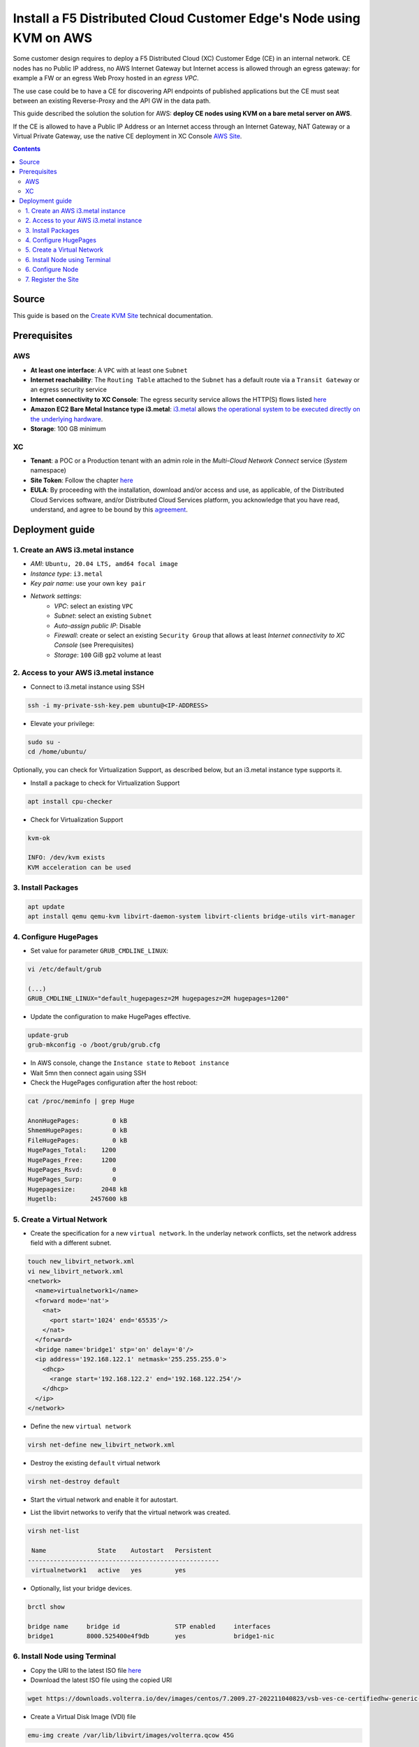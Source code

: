 Install a F5 Distributed Cloud Customer Edge's Node using KVM on AWS
####################################################################
Some customer design requires to deploy a F5 Distributed Cloud (XC) Customer Edge (CE) in an internal network.
CE nodes has no Public IP address, no AWS Internet Gateway but Internet access is allowed through an egress gateway:
for example a FW or an egress Web Proxy hosted in an *egress VPC*.

The use case could be to have a CE for discovering API endpoints of published applications
but the CE must seat between an existing Reverse-Proxy and the API GW in the data path.

.. image:: ./_pictures/design.svg
   :align: center
   :width: 500
   :alt: Architecture

This guide described the solution the solution for AWS: **deploy CE nodes using KVM on a bare metal server on AWS**.

If the CE is allowed to have a Public IP Address or an Internet access through an Internet Gateway, NAT Gateway or a Virtual Private Gateway,
use the native CE deployment in XC Console `AWS Site <https://docs.cloud.f5.com/docs/how-to/site-management/create-aws-site>`_.

.. contents:: Contents
    :local:

Source
*****************************************
This guide is based on the `Create KVM Site <https://docs.cloud.f5.com/docs/how-to/site-management/create-kvm-libvirt-site>`_ technical documentation.

Prerequisites
*****************************************
AWS
=========================================
- **At least one interface**: A ``VPC`` with at least one ``Subnet``
- **Internet reachability**: The ``Routing Table`` attached to the ``Subnet`` has a default route via a ``Transit Gateway`` or an egress security service
- **Internet connectivity to XC Console**: The egress security service allows the HTTP(S) flows listed `here <https://docs.cloud.f5.com/docs/reference/network-cloud-ref>`_
- **Amazon EC2 Bare Metal Instance type i3.metal**: `i3.metal <https://aws.amazon.com/pt/ec2/instance-types/i3/>`_ allows `the operational system to be executed directly on the underlying hardware <https://aws.amazon.com/blogs/aws/new-amazon-ec2-bare-metal-instances-with-direct-access-to-hardware/>`_.
- **Storage**: 100 GB minimum

XC
=========================================
- **Tenant**: a POC or a Production tenant with an admin role in the *Multi-Cloud Network Connect* service (*System* namespace)
- **Site Token**: Follow the chapter `here <https://docs.cloud.f5.com/docs/how-to/site-management/create-kvm-libvirt-site#create-a-site-token>`_
- **EULA**: By proceeding with the installation, download and/or access and use, as applicable, of the Distributed Cloud Services software, and/or Distributed Cloud Services platform, you acknowledge that you have read, understand, and agree to be bound by this `agreement <https://www.volterra.io/terms>`_.

Deployment guide
*****************************************
1. Create an AWS i3.metal instance
=========================================
- *AMI*: ``Ubuntu, 20.04 LTS, amd64 focal image``
- *Instance type*: ``i3.metal``
- *Key pair name*: use your own ``key pair``
- *Network settings*:
    - *VPC*: select an existing ``VPC``
    - *Subnet*: select an existing ``Subnet``
    - *Auto-assign public IP*: Disable
    - *Firewall*: create or select an existing ``Security Group`` that allows at least *Internet connectivity to XC Console* (see Prerequisites)
    - *Storage*: ``100`` GiB ``gp2`` volume at least

2. Access to your AWS i3.metal instance
=========================================
- Connect to i3.metal instance using SSH

.. code-block:: bash

    ssh -i my-private-ssh-key.pem ubuntu@<IP-ADDRESS>


- Elevate your privilege:

.. code-block:: bash

    sudo su -
    cd /home/ubuntu/


Optionally, you can check for Virtualization Support, as described below, but an i3.metal instance type supports it.

- Install a package to check for Virtualization Support

.. code-block:: bash

    apt install cpu-checker


- Check for Virtualization Support

.. code-block:: bash

    kvm-ok

    INFO: /dev/kvm exists
    KVM acceleration can be used


3. Install Packages
=========================================

.. code-block:: bash

    apt update
    apt install qemu qemu-kvm libvirt-daemon-system libvirt-clients bridge-utils virt-manager


4. Configure HugePages
=========================================
- Set value for parameter ``GRUB_CMDLINE_LINUX``:

.. code-block:: bash

    vi /etc/default/grub

    (...)
    GRUB_CMDLINE_LINUX="default_hugepagesz=2M hugepagesz=2M hugepages=1200"


- Update the configuration to make HugePages effective.

.. code-block:: bash

    update-grub
    grub-mkconfig -o /boot/grub/grub.cfg


- In AWS console, change the ``Instance state`` to ``Reboot instance``
- Wait 5mn then connect again using SSH
- Check the HugePages configuration after the host reboot:

.. code-block:: bash

    cat /proc/meminfo | grep Huge

    AnonHugePages:         0 kB
    ShmemHugePages:        0 kB
    FileHugePages:         0 kB
    HugePages_Total:    1200
    HugePages_Free:     1200
    HugePages_Rsvd:        0
    HugePages_Surp:        0
    Hugepagesize:       2048 kB
    Hugetlb:         2457600 kB


5. Create a Virtual Network
=========================================

- Create the specification for a new ``virtual network``. In the underlay network conflicts, set the network address field with a different subnet.

.. code-block:: bash

    touch new_libvirt_network.xml
    vi new_libvirt_network.xml
    <network>
      <name>virtualnetwork1</name>
      <forward mode='nat'>
        <nat>
          <port start='1024' end='65535'/>
        </nat>
      </forward>
      <bridge name='bridge1' stp='on' delay='0'/>
      <ip address='192.168.122.1' netmask='255.255.255.0'>
        <dhcp>
          <range start='192.168.122.2' end='192.168.122.254'/>
        </dhcp>
      </ip>
    </network>


- Define the new ``virtual network``

.. code-block:: bash

    virsh net-define new_libvirt_network.xml


- Destroy the existing ``default`` virtual network

.. code-block:: bash

    virsh net-destroy default


- Start the virtual network and enable it for autostart.

.. code-block:: bash
    virsh net-start virtualnetwork1
    virsh net-autostart virtualnetwork1


- List the libvirt networks to verify that the virtual network was created.

.. code-block:: bash

    virsh net-list

     Name              State    Autostart   Persistent
    ----------------------------------------------------
     virtualnetwork1   active   yes         yes


- Optionally, list your bridge devices.

.. code-block:: bash

    brctl show

    bridge name     bridge id               STP enabled     interfaces
    bridge1         8000.525400e4f9db       yes             bridge1-nic


6. Install Node using Terminal
=========================================
- Copy the URI to the latest ISO file `here <https://docs.cloud.f5.com/docs/images/node-cert-hw-kvm-images>`_
- Download the latest ISO file using the copied URI

.. code-block:: bash

    wget https://downloads.volterra.io/dev/images/centos/7.2009.27-202211040823/vsb-ves-ce-certifiedhw-generic-production-centos-7.2009.27-202211040823.1667791030.iso

- Create a Virtual Disk Image (VDI) file

.. code-block:: bash

    emu-img create /var/lib/libvirt/images/volterra.qcow 45G

- Create a new virtual machine using the latest ISO file downloaded

.. code-block:: bash

    virt-install \
        --name Volterra \
        --memory 28000 \
        --vcpus=8 \
        --network network=virtualnetwork1,model=virtio \
        --accelerate \
        --disk path=/var/lib/libvirt/images/volterra.qcow,bus=virtio,cache=none,size=64 \
        --cdrom /home/ubuntu/vsb-ves-ce-certifiedhw-generic-production-centos-7.2009.27-202211040823.1667791030.iso \
        --noautoconsole \
        --noreboot

- Wait 5mn
- Start the virtual machine

    virsh start Volterra

- Verify the status of the virtual machine

.. code-block:: bash

    virsh list --all

     Id   Name       State
    --------------------------
     1    Volterra   running

- Optionally, connect the virtual machine using the Console access

.. code-block:: bash

    virsh console 1

    Connected to domain Volterra
    Escape character is ^]

    UNAUTHORIZED ACCESS TO THIS DEVICE IS PROHIBITED
    All actions performed on this device are audited
    master-0 login:

6. Configure Node
=========================================
- Connect to the virtual machine using SSH: username: **admin**, password: **Volterra123**

.. code-block:: bash

    virsh domifaddr Volterra
     Name       MAC address          Protocol     Address
    -------------------------------------------------------------------------------
     vnet0      52:54:00:51:ff:32    ipv4         192.168.122.161/24

    ssh admin@192.168.122.161

- Configure the ``Network`` options if you use an Explicit Web Proxy

.. code-block:: bash

    >>> configure-network

- Configure the main options:
    - ``Latitude`` and ``Longitude``: the GPS location of your AWS region
    - ``Token``: see chapter Prerequisites
    - ``site name``: choose your own name

.. code-block:: bash

    >>> configure
    ? What is your token? 950d6972-e415-46c2-85dc-6fa42b7f42a2
    ? What is your site name? [optional] ce-i3metal
    ? What is your hostname? [optional] master-0
    ? What is your latitude? [optional] 48.866667
    ? What is your longitude? [optional] 2.333333
    ? What is your default fleet name? [optional]
    ? Select certified hardware: kvm-voltmesh
    ? Select primary outside NIC: eth0
    ? Confirm configuration? Yes

7. Register the Site
=========================================
- Go to your F5 XC Console
- Navigate to the ``Registrations`` menu and accept the pending registration by click the blue checkmark

.. image:: ./_pictures/registration.png
   :align: center
   :width: 700
   :alt: registration

- A new windows opens. Do not change any value, just click on ``Save and Exit``.
- Wait 1 minute then check site status that should be in ``PROVISIONNING`` state

.. image:: ./_pictures/Site_provisionning.png
   :align: center
   :width: 700
   :alt: PROVISIONNING

- Using the the SSH connection at step 6, follow the installation logs

.. code-block:: bash

    >>> log vpm

- Wait 15 minute then check site status that should be in ``ON LINE`` state
- Check detailed site Status, if IPsec is used for VPN tunnels or SSL. SSL is used if IPsec port are not allowed on your FW or if your are using a Transparent Proxy.

.. image:: ./_pictures/Site_status.png
   :align: center
   :width: 700
   :alt: ON_LINE

- Click on ``Upgrade`` if the installed OS is not the latest
- Your SSH connection will be closed during upgrade. Connect gain in order to check installation logs.

.. code-block:: bash

    >>> log vpm

- Wait 15mn, you should have this status

.. image:: ./_pictures/Site_upgraded.png
   :align: center
   :width: 700
   :alt: OK

- Troubleshooting tips: restart VM

.. code-block:: bash

    virsh shutdown Volterra
    virsh list --all
    virsh start Volterra
    virsh console X